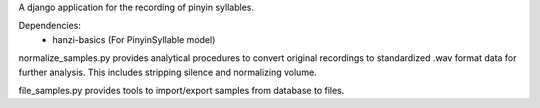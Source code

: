 A django application for the recording of pinyin syllables.

Dependencies:
 - hanzi-basics (For PinyinSyllable model)

normalize_samples.py provides analytical procedures to convert original recordings to standardized
.wav format data for further analysis.  This includes stripping silence and normalizing volume.

file_samples.py provides tools to import/export samples from database to files.

